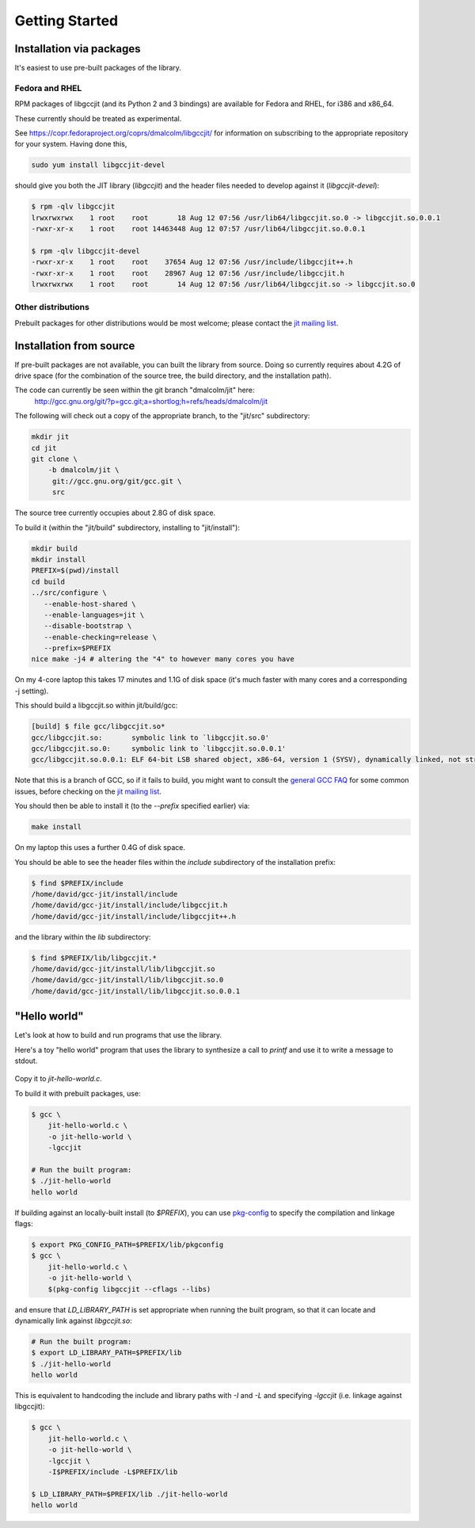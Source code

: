 .. Copyright (C) 2014 Free Software Foundation, Inc.
   Originally contributed by David Malcolm <dmalcolm@redhat.com>

   This is free software: you can redistribute it and/or modify it
   under the terms of the GNU General Public License as published by
   the Free Software Foundation, either version 3 of the License, or
   (at your option) any later version.

   This program is distributed in the hope that it will be useful, but
   WITHOUT ANY WARRANTY; without even the implied warranty of
   MERCHANTABILITY or FITNESS FOR A PARTICULAR PURPOSE.  See the GNU
   General Public License for more details.

   You should have received a copy of the GNU General Public License
   along with this program.  If not, see
   <http://www.gnu.org/licenses/>.

.. default-domain:: c

Getting Started
---------------

Installation via packages
=========================

It's easiest to use pre-built packages of the library.

Fedora and RHEL
***************
RPM packages of libgccjit (and its Python 2 and 3 bindings) are
available for Fedora and RHEL, for i386 and x86_64.

These currently should be treated as experimental.

See https://copr.fedoraproject.org/coprs/dmalcolm/libgccjit/
for information on subscribing to the appropriate repository for
your system.  Having done this,

.. code-block:: bash

  sudo yum install libgccjit-devel

should give you both the JIT library (`libgccjit`) and the header files
needed to develop against it (`libgccjit-devel`):

.. code-block:: console

  $ rpm -qlv libgccjit
  lrwxrwxrwx    1 root    root       18 Aug 12 07:56 /usr/lib64/libgccjit.so.0 -> libgccjit.so.0.0.1
  -rwxr-xr-x    1 root    root 14463448 Aug 12 07:57 /usr/lib64/libgccjit.so.0.0.1

  $ rpm -qlv libgccjit-devel
  -rwxr-xr-x    1 root    root    37654 Aug 12 07:56 /usr/include/libgccjit++.h
  -rwxr-xr-x    1 root    root    28967 Aug 12 07:56 /usr/include/libgccjit.h
  lrwxrwxrwx    1 root    root       14 Aug 12 07:56 /usr/lib64/libgccjit.so -> libgccjit.so.0


Other distributions
*******************

Prebuilt packages for other distributions would be most welcome; please
contact the `jit mailing list`_.


Installation from source
========================
If pre-built packages are not available, you can built the library from
source.  Doing so currently requires about 4.2G of drive space (for
the combination of the source tree, the build directory, and the
installation path).

The code can currently be seen within the git branch "dmalcolm/jit" here:
  http://gcc.gnu.org/git/?p=gcc.git;a=shortlog;h=refs/heads/dmalcolm/jit

The following will check out a copy of the appropriate branch, to the
"jit/src" subdirectory:

.. code-block:: bash

  mkdir jit
  cd jit
  git clone \
      -b dmalcolm/jit \
       git://gcc.gnu.org/git/gcc.git \
       src

The source tree currently occupies about 2.8G of disk space.

To build it (within the "jit/build" subdirectory, installing to
"jit/install"):

.. code-block:: bash

  mkdir build
  mkdir install
  PREFIX=$(pwd)/install
  cd build
  ../src/configure \
     --enable-host-shared \
     --enable-languages=jit \
     --disable-bootstrap \
     --enable-checking=release \
     --prefix=$PREFIX
  nice make -j4 # altering the "4" to however many cores you have

On my 4-core laptop this takes 17 minutes and 1.1G of disk space
(it's much faster with many cores and a corresponding -j setting).

This should build a libgccjit.so within jit/build/gcc:

.. code-block:: console

 [build] $ file gcc/libgccjit.so*
 gcc/libgccjit.so:       symbolic link to `libgccjit.so.0'
 gcc/libgccjit.so.0:     symbolic link to `libgccjit.so.0.0.1'
 gcc/libgccjit.so.0.0.1: ELF 64-bit LSB shared object, x86-64, version 1 (SYSV), dynamically linked, not stripped

Note that this is a branch of GCC, so if it fails to build, you might want
to consult the `general GCC FAQ <https://gcc.gnu.org/wiki/FAQ>`_  for some
common issues, before checking on the `jit mailing list`_.

.. _jit mailing list: https://gcc.gnu.org/ml/jit/

You should then be able to install it (to the `--prefix` specified
earlier) via:

.. code-block:: bash

  make install

On my laptop this uses a further 0.4G of disk space.

You should be able to see the header files within the `include`
subdirectory of the installation prefix:

.. code-block:: console

  $ find $PREFIX/include
  /home/david/gcc-jit/install/include
  /home/david/gcc-jit/install/include/libgccjit.h
  /home/david/gcc-jit/install/include/libgccjit++.h

and the library within the `lib` subdirectory:

.. code-block:: console

  $ find $PREFIX/lib/libgccjit.*
  /home/david/gcc-jit/install/lib/libgccjit.so
  /home/david/gcc-jit/install/lib/libgccjit.so.0
  /home/david/gcc-jit/install/lib/libgccjit.so.0.0.1


"Hello world"
=============

Let's look at how to build and run programs that use the library.

Here's a toy "hello world" program that uses the library to synthesize
a call to `printf` and use it to write a message to stdout.

   .. literalinclude:: ../examples/install-hello-world.c
    :language: c

Copy it to `jit-hello-world.c`.

To build it with prebuilt packages, use:

.. code-block:: console

  $ gcc \
      jit-hello-world.c \
      -o jit-hello-world \
      -lgccjit

  # Run the built program:
  $ ./jit-hello-world
  hello world


If building against an locally-built install (to `$PREFIX`), you can use
`pkg-config <http://www.freedesktop.org/wiki/Software/pkg-config/>`_ to
specify the compilation and linkage flags:

.. code-block:: console

  $ export PKG_CONFIG_PATH=$PREFIX/lib/pkgconfig
  $ gcc \
      jit-hello-world.c \
      -o jit-hello-world \
      $(pkg-config libgccjit --cflags --libs)

and ensure that `LD_LIBRARY_PATH` is set appropriate when running the
built program, so that it can locate and dynamically link against
`libgccjit.so`:

.. code-block:: console

  # Run the built program:
  $ export LD_LIBRARY_PATH=$PREFIX/lib
  $ ./jit-hello-world
  hello world

This is equivalent to handcoding the include and library paths with `-I`
and `-L` and specifying `-lgccjit` (i.e. linkage against libgccjit):

.. code-block:: console

  $ gcc \
      jit-hello-world.c \
      -o jit-hello-world \
      -lgccjit \
      -I$PREFIX/include -L$PREFIX/lib

  $ LD_LIBRARY_PATH=$PREFIX/lib ./jit-hello-world
  hello world
